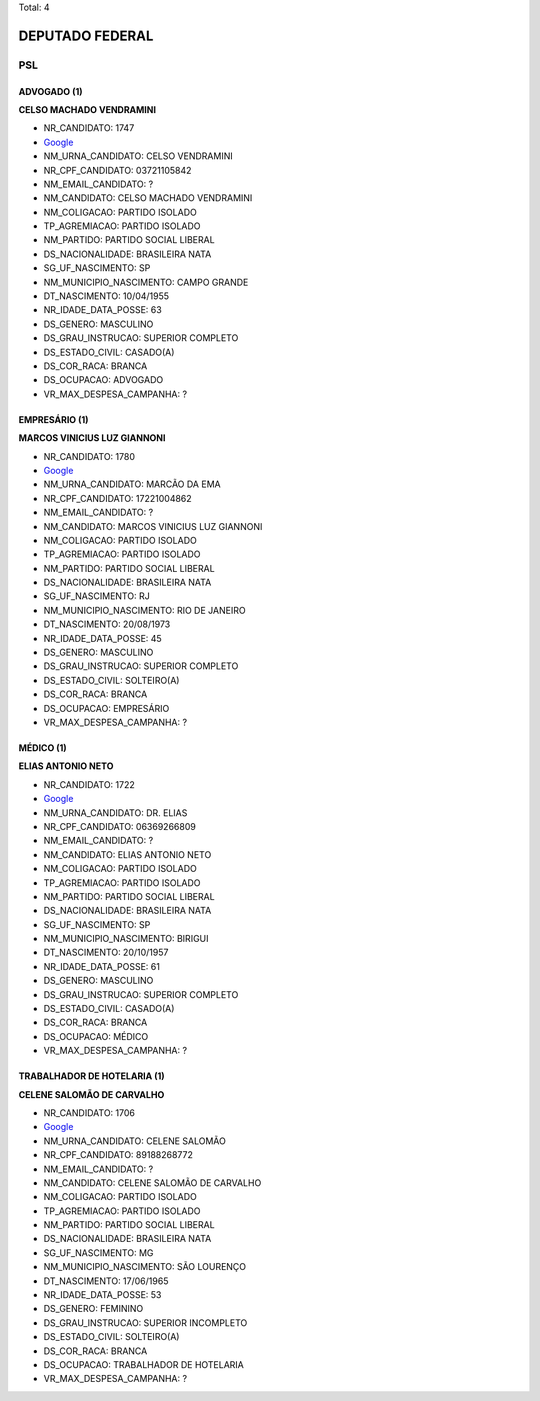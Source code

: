 Total: 4

DEPUTADO FEDERAL
================

PSL
---

ADVOGADO (1)
............

**CELSO MACHADO VENDRAMINI**

- NR_CANDIDATO: 1747
- `Google <https://www.google.com/search?q=CELSO+MACHADO+VENDRAMINI>`_
- NM_URNA_CANDIDATO: CELSO VENDRAMINI
- NR_CPF_CANDIDATO: 03721105842
- NM_EMAIL_CANDIDATO: ?
- NM_CANDIDATO: CELSO MACHADO VENDRAMINI
- NM_COLIGACAO: PARTIDO ISOLADO
- TP_AGREMIACAO: PARTIDO ISOLADO
- NM_PARTIDO: PARTIDO SOCIAL LIBERAL
- DS_NACIONALIDADE: BRASILEIRA NATA
- SG_UF_NASCIMENTO: SP
- NM_MUNICIPIO_NASCIMENTO: CAMPO GRANDE
- DT_NASCIMENTO: 10/04/1955
- NR_IDADE_DATA_POSSE: 63
- DS_GENERO: MASCULINO
- DS_GRAU_INSTRUCAO: SUPERIOR COMPLETO
- DS_ESTADO_CIVIL: CASADO(A)
- DS_COR_RACA: BRANCA
- DS_OCUPACAO: ADVOGADO
- VR_MAX_DESPESA_CAMPANHA: ?


EMPRESÁRIO (1)
..............

**MARCOS VINICIUS LUZ GIANNONI**

- NR_CANDIDATO: 1780
- `Google <https://www.google.com/search?q=MARCOS+VINICIUS+LUZ+GIANNONI>`_
- NM_URNA_CANDIDATO: MARCÃO DA EMA
- NR_CPF_CANDIDATO: 17221004862
- NM_EMAIL_CANDIDATO: ?
- NM_CANDIDATO: MARCOS VINICIUS LUZ GIANNONI
- NM_COLIGACAO: PARTIDO ISOLADO
- TP_AGREMIACAO: PARTIDO ISOLADO
- NM_PARTIDO: PARTIDO SOCIAL LIBERAL
- DS_NACIONALIDADE: BRASILEIRA NATA
- SG_UF_NASCIMENTO: RJ
- NM_MUNICIPIO_NASCIMENTO: RIO DE JANEIRO
- DT_NASCIMENTO: 20/08/1973
- NR_IDADE_DATA_POSSE: 45
- DS_GENERO: MASCULINO
- DS_GRAU_INSTRUCAO: SUPERIOR COMPLETO
- DS_ESTADO_CIVIL: SOLTEIRO(A)
- DS_COR_RACA: BRANCA
- DS_OCUPACAO: EMPRESÁRIO
- VR_MAX_DESPESA_CAMPANHA: ?


MÉDICO (1)
..........

**ELIAS ANTONIO NETO**

- NR_CANDIDATO: 1722
- `Google <https://www.google.com/search?q=ELIAS+ANTONIO+NETO>`_
- NM_URNA_CANDIDATO: DR. ELIAS
- NR_CPF_CANDIDATO: 06369266809
- NM_EMAIL_CANDIDATO: ?
- NM_CANDIDATO: ELIAS ANTONIO NETO
- NM_COLIGACAO: PARTIDO ISOLADO
- TP_AGREMIACAO: PARTIDO ISOLADO
- NM_PARTIDO: PARTIDO SOCIAL LIBERAL
- DS_NACIONALIDADE: BRASILEIRA NATA
- SG_UF_NASCIMENTO: SP
- NM_MUNICIPIO_NASCIMENTO: BIRIGUI
- DT_NASCIMENTO: 20/10/1957
- NR_IDADE_DATA_POSSE: 61
- DS_GENERO: MASCULINO
- DS_GRAU_INSTRUCAO: SUPERIOR COMPLETO
- DS_ESTADO_CIVIL: CASADO(A)
- DS_COR_RACA: BRANCA
- DS_OCUPACAO: MÉDICO
- VR_MAX_DESPESA_CAMPANHA: ?


TRABALHADOR DE HOTELARIA (1)
............................

**CELENE SALOMÃO DE CARVALHO**

- NR_CANDIDATO: 1706
- `Google <https://www.google.com/search?q=CELENE+SALOMÃO+DE+CARVALHO>`_
- NM_URNA_CANDIDATO: CELENE SALOMÃO
- NR_CPF_CANDIDATO: 89188268772
- NM_EMAIL_CANDIDATO: ?
- NM_CANDIDATO: CELENE SALOMÃO DE CARVALHO
- NM_COLIGACAO: PARTIDO ISOLADO
- TP_AGREMIACAO: PARTIDO ISOLADO
- NM_PARTIDO: PARTIDO SOCIAL LIBERAL
- DS_NACIONALIDADE: BRASILEIRA NATA
- SG_UF_NASCIMENTO: MG
- NM_MUNICIPIO_NASCIMENTO: SÃO LOURENÇO
- DT_NASCIMENTO: 17/06/1965
- NR_IDADE_DATA_POSSE: 53
- DS_GENERO: FEMININO
- DS_GRAU_INSTRUCAO: SUPERIOR INCOMPLETO
- DS_ESTADO_CIVIL: SOLTEIRO(A)
- DS_COR_RACA: BRANCA
- DS_OCUPACAO: TRABALHADOR DE HOTELARIA
- VR_MAX_DESPESA_CAMPANHA: ?

